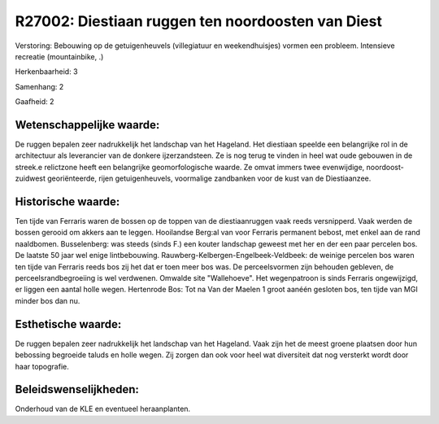 R27002: Diestiaan ruggen ten noordoosten van Diest
==================================================

Verstoring:
Bebouwing op de getuigenheuvels (villegiatuur en weekendhuisjes)
vormen een probleem. Intensieve recreatie (mountainbike, .)

Herkenbaarheid: 3

Samenhang: 2

Gaafheid: 2


Wetenschappelijke waarde:
~~~~~~~~~~~~~~~~~~~~~~~~~

De ruggen bepalen zeer nadrukkelijk het landschap van het Hageland.
Het diestiaan speelde een belangrijke rol in de architectuur als
leverancier van de donkere ijzerzandsteen. Ze is nog terug te vinden in
heel wat oude gebouwen in de streek.e relictzone heeft een belangrijke
geomorfologische waarde. Ze omvat immers twee evenwijdige,
noordoost-zuidwest georiënteerde, rijen getuigenheuvels, voormalige
zandbanken voor de kust van de Diestiaanzee.


Historische waarde:
~~~~~~~~~~~~~~~~~~~

Ten tijde van Ferraris waren de bossen op de toppen van de
diestiaanruggen vaak reeds versnipperd. Vaak werden de bossen gerooid om
akkers aan te leggen. Hooilandse Berg:al van voor Ferraris permanent
bebost, met enkel aan de rand naaldbomen. Busselenberg: was steeds
(sinds F.) een kouter landschap geweest met her en der een paar percelen
bos. De laatste 50 jaar wel enige lintbebouwing.
Rauwberg-Kelbergen-Engelbeek-Veldbeek: de weinige percelen bos waren ten
tijde van Ferraris reeds bos zij het dat er toen meer bos was. De
perceelsvormen zijn behouden gebleven, de perceelsrandbegroeiing is wel
verdwenen. Omwalde site "Wallehoeve". Het wegenpatroon is sinds Ferraris
ongewijzigd, er liggen een aantal holle wegen. Hertenrode Bos: Tot na
Van der Maelen 1 groot aanéén gesloten bos, ten tijde van MGI minder bos
dan nu.


Esthetische waarde:
~~~~~~~~~~~~~~~~~~~

De ruggen bepalen zeer nadrukkelijk het landschap van het Hageland.
Vaak zijn het de meest groene plaatsen door hun bebossing begroeide
taluds en holle wegen. Zij zorgen dan ook voor heel wat diversiteit dat
nog versterkt wordt door haar topografie.




Beleidswenselijkheden:
~~~~~~~~~~~~~~~~~~~~~

Onderhoud van de KLE en eventueel heraanplanten.
